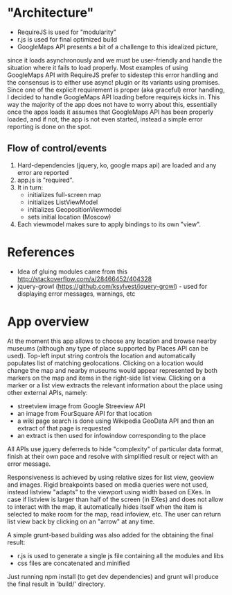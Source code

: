 * "Architecture"
- RequireJS is used for "modularity"
- r.js is used for final optimized build
- GoogleMaps API presents a bit of a challenge to this idealized picture,
since it loads asynchronously and we must be user-friendly and handle the
situation where it fails to load properly. Most examples of using GoogleMaps API
with RequireJS prefer to sidestep this error handling and the consensus is to
either use async! plugin or its variants using promises.
Since one of the explicit requirement is proper (aka graceful) error handling,
I decided to handle GoogleMaps API loading before requirejs kicks in.
This way the majority of the app does not have to worry about this, essentially
once the apps loads it assumes that GoogleMaps API has been properly loaded,
and if not, the app is not even started, instead a simple error reporting is done on
the spot.

** Flow of control/events
1. Hard-dependencies (jquery, ko, google maps api) are loaded and any error are reported
2. app.js is "required".
3. It in turn:
   - initializes full-screen map
   - initializes ListViewModel
   - initializes GeopositionViewmodel
   - sets initial location (Moscow)
4. Each viewmodel makes sure to apply bindings to its own "view".

* References
- Idea of gluing modules came from this http://stackoverflow.com/a/28466452/404328
- jquery-growl (https://github.com/ksylvest/jquery-growl) - used for displaying error messages, warnings, etc

* App overview
At the moment this app allows to choose any location and browse nearby museums (although any type of place supported by Places API can be used).
Top-left input string controls the location and automatically populates list of matching geolocations.
Clicking on a location would change the map and nearby museums would appear represented by both markers on the map and items in the right-side list view.
Clicking on a marker or a list view extracts the relevant information about the place using other external APIs, namely:
- streetview image from Google Streeview API
- an image from FourSquare API for that location
- a wiki page search is done using Wikipedia GeoData API and then an extract of that page is requested
- an extract is then used for infowindow corresponding to the place

All APIs use jquery deferreds to hide "complexity" of particular data format, finish at their own pace and resolve with simplified result or reject with an error message.

Responsiveness is achieved by using relative sizes for list view, geoview and images. Rigid breakpoints based on media queries were not used,
instead listview "adapts" to the viewport using width based on EXes. In case if listview is larger than half of the screen (in EXes) and does not allow to interact with 
the map, it automatically hides itself when the item is selected to make room for the map, read infoview, etc. The user can return list view back by clicking on an "arrow" at any time.

A simple grunt-based building was also added for the obtaining the final result:
- r.js is used to generate a single js file containing all the modules and libs
- css files are concatenated and minified
Just running npm install (to get dev dependencies) and grunt will produce the final result in 'build/' directory.

